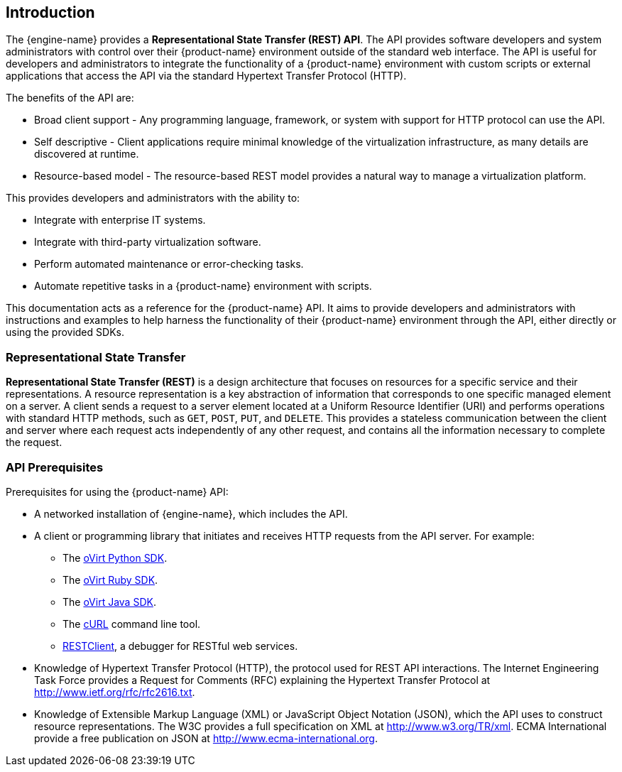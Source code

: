== Introduction

The {engine-name} provides a *Representational State Transfer (REST)
API*. The API provides software developers and system administrators
with control over their {product-name} environment outside of the
standard web interface. The API is useful for developers and
administrators to integrate the functionality of a
{product-name} environment with custom scripts or external applications
that access the API via the standard Hypertext Transfer Protocol (HTTP).

The benefits of the API are:

* Broad client support - Any programming language, framework, or
system with support for HTTP protocol can use the API.

* Self descriptive - Client applications require minimal knowledge of
the virtualization infrastructure, as many details are discovered at
runtime.

* Resource-based model - The resource-based REST model provides a
natural way to manage a virtualization platform.

This provides developers and administrators with the ability to:

* Integrate with enterprise IT systems.

* Integrate with third-party virtualization software.

* Perform automated maintenance or error-checking tasks.

* Automate repetitive tasks in a {product-name} environment with
scripts.

This documentation acts as a reference for the {product-name} API. It
aims to provide developers and administrators with instructions and
examples to help harness the functionality of their {product-name}
environment through the API, either directly or using the provided SDKs.

=== Representational State Transfer

*Representational State Transfer (REST)* is a design architecture that
focuses on resources for a specific service and their representations. A
resource representation is a key abstraction of information that
corresponds to one specific managed element on a server. A client sends
a request to a server element located at a Uniform Resource Identifier
(URI) and performs operations with standard HTTP methods, such as `GET`,
`POST`, `PUT`, and `DELETE`. This provides a stateless communication
between the client and server where each request acts independently of any
other request, and contains all the information necessary to complete the
request.

=== API Prerequisites

Prerequisites for using the {product-name} API:

* A networked installation of {engine-name}, which includes the API.

* A client or programming library that initiates and receives HTTP requests
from the API server. For example:

** The https://github.com/oVirt/ovirt-engine-sdk/tree/master/sdk[oVirt Python SDK].

** The https://github.com/oVirt/ovirt-engine-sdk-ruby/tree/master/sdk[oVirt Ruby SDK].

** The https://github.com/oVirt/ovirt-engine-sdk-java/tree/master/sdk[oVirt Java SDK].

** The https://curl.haxx.se[cURL] command line tool.

** https://addons.mozilla.org/en-US/firefox/addon/restclient[RESTClient], a
debugger for RESTful web services.

* Knowledge of Hypertext Transfer Protocol (HTTP), the protocol
used for REST API interactions. The Internet Engineering Task Force provides
a Request for Comments (RFC) explaining the Hypertext Transfer Protocol
at http://www.ietf.org/rfc/rfc2616.txt.

* Knowledge of Extensible Markup Language (XML) or JavaScript Object
Notation (JSON), which the API uses to construct resource representations.
The W3C provides a full specification on XML at http://www.w3.org/TR/xml.
ECMA International provide a free publication on JSON at
http://www.ecma-international.org.
